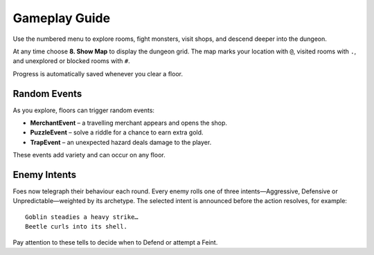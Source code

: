 Gameplay Guide
==============

Use the numbered menu to explore rooms, fight monsters, visit shops, and descend deeper into the dungeon.

At any time choose **8. Show Map** to display the dungeon grid. The map marks your location with ``@``, visited rooms with ``.``, and unexplored or blocked rooms with ``#``.

Progress is automatically saved whenever you clear a floor.

Random Events
-------------
As you explore, floors can trigger random events:

* **MerchantEvent** – a travelling merchant appears and opens the shop.
* **PuzzleEvent** – solve a riddle for a chance to earn extra gold.
* **TrapEvent** – an unexpected hazard deals damage to the player.

These events add variety and can occur on any floor.

Enemy Intents
-------------
Foes now telegraph their behaviour each round.  Every enemy rolls one of
three intents—Aggressive, Defensive or Unpredictable—weighted by its
archetype.  The selected intent is announced before the action resolves,
for example::

    Goblin steadies a heavy strike…
    Beetle curls into its shell.

Pay attention to these tells to decide when to Defend or attempt a Feint.

